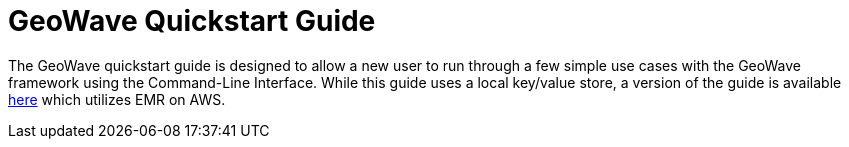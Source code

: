 <<<

:linkattrs:

= GeoWave Quickstart Guide

The GeoWave quickstart guide is designed to allow a new user to run through a few simple use cases with the GeoWave framework using the Command-Line Interface.  While this guide uses a local key/value store, a version of the guide is available link:quickstart-emr.html[here, window="_blank"] which utilizes EMR on AWS.  

ifdef::backend-html5[]
++++
<script>
var doc_name = "Quickstart Guide";
</script>
++++
endif::backend-html5[]

